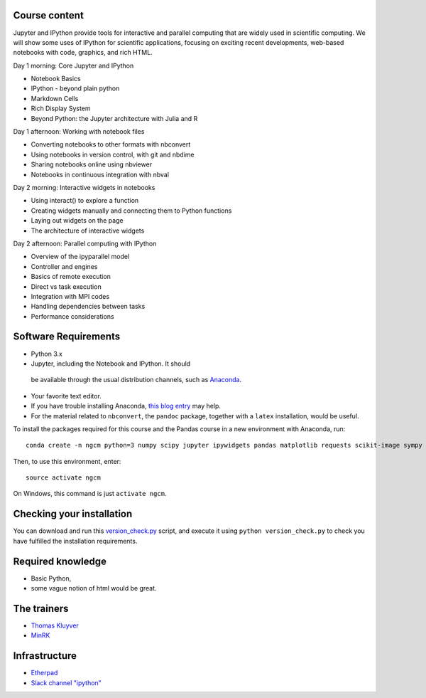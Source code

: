Course content
--------------

Jupyter and IPython provide tools for interactive and parallel computing that are
widely used in scientific computing. We will show some uses of IPython
for scientific applications, focusing on exciting recent developments,
web-based notebooks with code, graphics, and rich HTML.

Day 1 morning: Core Jupyter and IPython

-   Notebook Basics
-   IPython - beyond plain python
-   Markdown Cells
-   Rich Display System
-   Beyond Python: the Jupyter architecture with Julia and R

Day 1 afternoon: Working with notebook files

-   Converting notebooks to other formats with nbconvert
-   Using notebooks in version control, with git and nbdime
-   Sharing notebooks online using nbviewer
-   Notebooks in continuous integration with nbval

Day 2 morning: Interactive widgets in notebooks

-   Using interact() to explore a function
-   Creating widgets manually and connecting them to Python functions
-   Laying out widgets on the page
-   The architecture of interactive widgets

Day 2 afternoon: Parallel computing with IPython

-   Overview of the ipyparallel model
-   Controller and engines
-   Basics of remote execution
-   Direct vs task execution
-   Integration with MPI codes
-   Handling dependencies between tasks
-   Performance considerations

Software Requirements
---------------------

-  Python 3.x
-  Jupyter, including the Notebook and IPython. It should
  be available through the usual distribution channels, such as
  `Anaconda <http://continuum.io/downloads>`__.
-  Your favorite text editor.
-  If you have trouble installing Anaconda, `this blog
   entry <http://www.southampton.ac.uk/~fangohr/blog/installation-of-python-spyder-numpy-sympy-scipy-pytest-matplotlib-via-anaconda.html>`__
   may help.
-  For the material related to ``nbconvert``, the ``pandoc`` package, together with a ``latex`` installation, would be useful.

To install the packages required for this course and the Pandas course
in a new environment with Anaconda, run::

    conda create -n ngcm python=3 numpy scipy jupyter ipywidgets pandas matplotlib requests scikit-image sympy

Then, to use this environment, enter::

    source activate ngcm

On Windows, this command is just ``activate ngcm``.

Checking your installation
--------------------------

You can download and run this
`version_check.py <https://github.com/jupyter/ngcm-tutorial/raw/master/version_check.py>`__
script, and execute it using ``python version_check.py`` to check
you have fulfilled the installation requirements.

Required knowledge
------------------

-   Basic Python,
-   some vague notion of html would be great.

The trainers
------------

-   `Thomas Kluyver <http://cmg.soton.ac.uk/people/tk2e15/>`__
-   `MinRK <http://github.com/minrk>`__

Infrastructure
--------------

-   `Etherpad <https://public.etherpad-mozilla.org/p/ngcm-2017-jupyter>`__
-   `Slack channel "ipython" <https://ngcmsummeracademy2016.slack.com/messages/ipython/>`__
